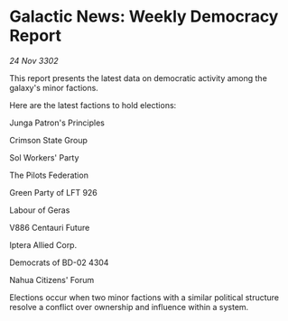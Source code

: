 * Galactic News: Weekly Democracy Report

/24 Nov 3302/

This report presents the latest data on democratic activity among the galaxy's minor factions. 

Here are the latest factions to hold elections: 

Junga Patron's Principles 

Crimson State Group 

Sol Workers' Party 

The Pilots Federation 

Green Party of LFT 926 

Labour of Geras	 

V886 Centauri Future 

Iptera Allied Corp. 

Democrats of BD-02 4304 

Nahua Citizens' Forum 

Elections occur when two minor factions with a similar political structure resolve a conflict over ownership and influence within a system.